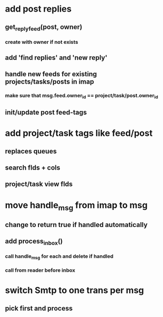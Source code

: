 * add post replies
** get_reply_feed(post, owner)
*** create with owner if not exists
** add 'find replies' and 'new reply'
** handle new feeds for existing projects/tasks/posts in imap
*** make sure that msg.feed.owner_id == project/task/post.owner_id
** init/update post feed-tags
* add project/task tags like feed/post
** replaces queues 
** search flds + cols
** project/task view flds
* move handle_msg from imap to msg
** change to return true if handled automatically
** add process_inbox()
*** call handle_msg for each and delete if handled
*** call from reader before inbox
* switch Smtp to one trans per msg
** pick first and process
